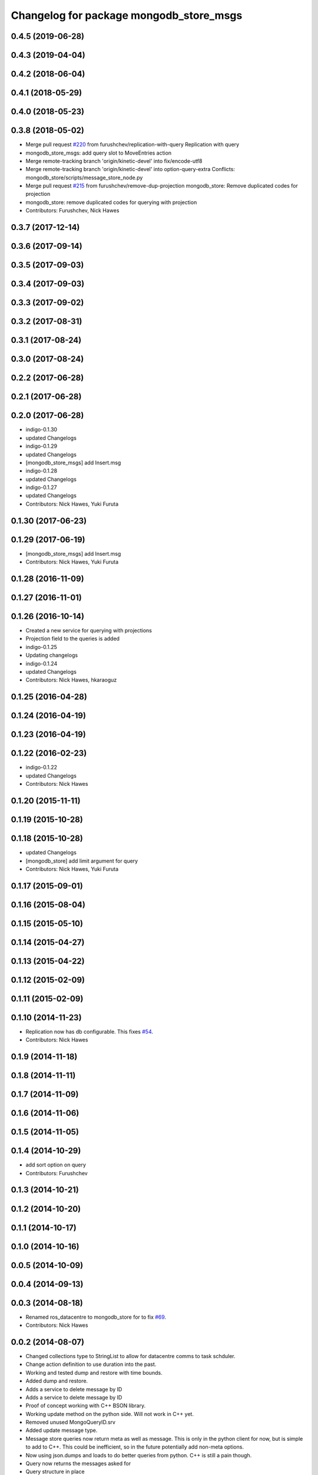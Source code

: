 ^^^^^^^^^^^^^^^^^^^^^^^^^^^^^^^^^^^^^^^^^
Changelog for package mongodb_store_msgs
^^^^^^^^^^^^^^^^^^^^^^^^^^^^^^^^^^^^^^^^^

0.4.5 (2019-06-28)
------------------

0.4.3 (2019-04-04)
------------------

0.4.2 (2018-06-04)
------------------

0.4.1 (2018-05-29)
------------------

0.4.0 (2018-05-23)
------------------

0.3.8 (2018-05-02)
------------------
* Merge pull request `#220 <https://github.com/strands-project/mongodb_store/issues/220>`_ from furushchev/replication-with-query
  Replication with query
* mongodb_store_msgs: add query slot to MoveEntries action
* Merge remote-tracking branch 'origin/kinetic-devel' into fix/encode-utf8
* Merge remote-tracking branch 'origin/kinetic-devel' into option-query-extra
  Conflicts:
  mongodb_store/scripts/message_store_node.py
* Merge pull request `#215 <https://github.com/strands-project/mongodb_store/issues/215>`_ from furushchev/remove-dup-projection
  mongodb_store: Remove duplicated codes for projection
* mongodb_store: remove duplicated codes for querying with projection
* Contributors: Furushchev, Nick Hawes

0.3.7 (2017-12-14)
------------------


0.3.6 (2017-09-14)
------------------

0.3.5 (2017-09-03)
------------------

0.3.4 (2017-09-03)
------------------

0.3.3 (2017-09-02)
------------------

0.3.2 (2017-08-31)
------------------

0.3.1 (2017-08-24)
------------------


0.3.0 (2017-08-24)
------------------

0.2.2 (2017-06-28)
------------------

0.2.1 (2017-06-28)
------------------

0.2.0 (2017-06-28)
------------------
* indigo-0.1.30
* updated Changelogs
* indigo-0.1.29
* updated Changelogs
* [mongodb_store_msgs] add Insert.msg
* indigo-0.1.28
* updated Changelogs
* indigo-0.1.27
* updated Changelogs
* Contributors: Nick Hawes, Yuki Furuta

0.1.30 (2017-06-23)
-------------------

0.1.29 (2017-06-19)
-------------------
* [mongodb_store_msgs] add Insert.msg
* Contributors: Nick Hawes, Yuki Furuta

0.1.28 (2016-11-09)
-------------------

0.1.27 (2016-11-01)
-------------------

0.1.26 (2016-10-14)
-------------------
* Created a new service for querying with projections
* Projection field to the queries is added
* indigo-0.1.25
* Updating changelogs
* indigo-0.1.24
* updated Changelogs
* Contributors: Nick Hawes, hkaraoguz

0.1.25 (2016-04-28)
-------------------

0.1.24 (2016-04-19)
-------------------

0.1.23 (2016-04-19)
-------------------


0.1.22 (2016-02-23)
-------------------
* indigo-0.1.22
* updated Changelogs
* Contributors: Nick Hawes


0.1.20 (2015-11-11)
-------------------


0.1.19 (2015-10-28)
-------------------


0.1.18 (2015-10-28)
-------------------
* updated Changelogs
* [mongodb_store] add limit argument for query
* Contributors: Nick Hawes, Yuki Furuta

0.1.17 (2015-09-01)
-------------------

0.1.16 (2015-08-04)
-------------------

0.1.15 (2015-05-10)
-------------------

0.1.14 (2015-04-27)
-------------------

0.1.13 (2015-04-22)
-------------------

0.1.12 (2015-02-09)
-------------------

0.1.11 (2015-02-09)
-------------------

0.1.10 (2014-11-23)
-------------------
* Replication now has db configurable.
  This fixes `#54 <https://github.com/strands-project/mongodb_store/issues/54>`_.
* Contributors: Nick Hawes

0.1.9 (2014-11-18)
------------------

0.1.8 (2014-11-11)
------------------

0.1.7 (2014-11-09)
------------------

0.1.6 (2014-11-06)
------------------

0.1.5 (2014-11-05)
------------------

0.1.4 (2014-10-29)
------------------
* add sort option on query
* Contributors: Furushchev

0.1.3 (2014-10-21)
------------------

0.1.2 (2014-10-20)
------------------

0.1.1 (2014-10-17)
------------------

0.1.0 (2014-10-16)
------------------

0.0.5 (2014-10-09)
------------------

0.0.4 (2014-09-13)
------------------

0.0.3 (2014-08-18)
------------------
* Renamed ros_datacentre to mongodb_store for to fix `#69 <https://github.com/strands-project/ros_datacentre/issues/69>`_.
* Contributors: Nick Hawes

0.0.2 (2014-08-07)
------------------
* Changed collections type to StringList to allow for datacentre comms to task schduler.
* Change action definition to use duration into the past.
* Working and tested dump and restore with time bounds.
* Added dump and restore.
* Adds a service to delete message by ID
* Adds a service to delete message by ID
* Proof of concept working with C++ BSON library.
* Working update method on the python side. Will not work in C++ yet.
* Removed unused MongoQueryID.srv
* Added update message type.
* Message store queries now return meta as well as message.
  This is only in the python client for now, but is simple to add to C++. This could be inefficient, so in the future potentially add non-meta options.
* Now using json.dumps and loads to do better queries from python. C++ is still a pain though.
* Query now returns the messages asked for
* Query structure in place
* Meta stuff working on the way in. Starting to think about querying.
* Added meta information as a list of string pairs
* Working across languages with return value now.
* Working from the C++ end, but this invalidates the Python again.
* Basic idea works python to python
* Service code runs (not working though)
* Adding an insert service and the start of a message store to provide it.
* Contributors: Nick Hawes, cburbridge
